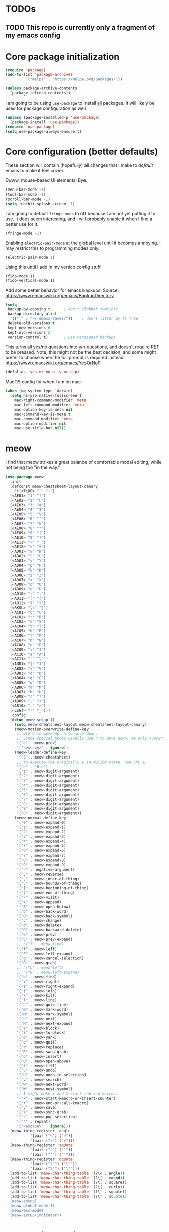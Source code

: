 * TODOs
** TODO This repo is currently only a fragment of my emacs config

* Core package initialization
#+name: init-core-package
#+begin_src emacs-lisp
  (require 'package)
  (add-to-list 'package-archives
	       '("melpa" . "https://melpa.org/packages/"))

  (unless package-archive-contents
    (package-refresh-contents))
#+end_src

I am going to be using ~use-package~ to install _all_ packages. It
will likely be used for package configuration as well.
#+name: init-use-package
#+begin_src emacs-lisp
  (unless (package-installed-p 'use-package)
    (package-install 'use-package))
  (require 'use-package)
  (setq use-package-always-ensure t)
#+end_src

* Core configuration (better defaults)
These section will contain (hopefully) all changes that I make to
/default/ emacs to make it feel cozier.

Ewww, mouse-based UI elements! Bye.
#+better-defaults
#+begin_src emacs-lisp
  (menu-bar-mode -1)
  (tool-bar-mode -1)
  (scroll-bar-mode -1)
  (setq inhibit-splash-screen -1)
#+end_src

I am going to default ~fringe-mode~ to off because I am not yet
putting it to use. It does seem interesting, and I will probably
enable it when I find a better use for it.
#+begin_src emacs-lisp
  (fringe-mode -1)
#+end_src

Enabling ~electric-pair-mode~ at the global level until it becomes
annoying. I may restrict this to programming modes only.
#+begin_src emacs-lisp
  (electric-pair-mode 1)
#+end_src

Using this until I add in my vertico config stuff.
#+begin_example
  (fido-mode 1)
  (fido-vertical-mode 1)
#+end_example

Add some better behavior for emacs backups. Source:
https://www.emacswiki.org/emacs/BackupDirectory
#+begin_src emacs-lisp
  (setq
   backup-by-copying t      ; don't clobber symlinks
   backup-directory-alist
    '(("." . "~/.emacs-saves/"))    ; don't litter my fs tree
   delete-old-versions t
   kept-new-versions 6
   kept-old-versions 2
   version-control t)       ; use versioned backups
#+end_src

This turns all yes/no questions into y/n questions, and doesn't
require RET to be pressed. Note, this might not be the best decision,
and some might prefer to choose when the full prompt is required
instead: https://www.emacswiki.org/emacs/YesOrNoP.
#+begin_src emacs-lisp
  (defalias 'yes-or-no-p 'y-or-n-p)
#+end_src
MacOS config for when I am on mac.
#+begin_src emacs-lisp
  (when (eq system-type 'darwin)
    (setq ns-use-native-fullscreen t
	  mac-right-command-modifier 'meta
	  mac-left-command-modifier 'meta
	  mac-option-key-is-meta nil
	  mac-command-key-is-meta t
	  mac-command-modifier 'meta
	  mac-option-modifier nil
	  mac-use-title-bar nil))
#+end_src

* meow

I find that meow strikes a great balance of comfortable modal editing,
while not being too "in the way."
#+begin_src emacs-lisp
  (use-package meow
    :init
    (defconst meow-cheatsheet-layout-canary
      '((<TLDE> "`" "~")
    (<AE01> "1" "!")
    (<AE02> "2" "@")
    (<AE03> "3" "#")
    (<AE04> "4" "$")
    (<AE05> "5" "%")
    (<AE06> "6" "^")
    (<AE07> "7" "&")
    (<AE08> "8" "*")
    (<AE09> "9" "(")
    (<AE10> "0" ")")
    (<AE11> "-" "_")
    (<AE12> "=" "+")
    (<AD01> "w" "W")
    (<AD02> "l" "L")
    (<AD03> "y" "Y")
    (<AD04> "p" "P")
    (<AD05> "k" "K")
    (<AD06> "z" "Z")
    (<AD07> "x" "X")
    (<AD08> "o" "O")
    (<AD09> "u" "U")
    (<AD10> ";" ":")
    (<AD11> "[" "{")
    (<AD12> "]" "}")
    (<BKSL> "\\" "|")
    (<AC01> "c" "C")
    (<AC02> "r" "R")
    (<AC03> "s" "S")
    (<AC04> "t" "T")
    (<AC05> "b" "B")
    (<AC06> "f" "F")
    (<AC07> "n" "N")
    (<AC08> "e" "E")
    (<AC09> "i" "I")
    (<AC10> "a" "A")
    (<AC11> "'" "\"")
    (<AB01> "j" "J")
    (<AB02> "v" "V")
    (<AB03> "d" "D")
    (<AB04> "g" "G")
    (<AB05> "q" "Q")
    (<AB06> "m" "M")
    (<AB07> "h" "H")
    (<AB08> "/" "?")
    (<AB09> "," "<")
    (<AB10> "." ">")
    (<LSGT> "-" "_")))
    :config
    (defun meow-setup ()
      (setq meow-cheatsheet-layout meow-cheatsheet-layout-canary)
      (meow-motion-overwrite-define-key
       ;; Use e to move up, n to move down.
       ;; Since special modes usually use n to move down, we only overwrite e here.
       '("e" . meow-prev)
       '("<escape>" . ignore))
      (meow-leader-define-key
       '("?" . meow-cheatsheet)
       ;; To execute the originally e in MOTION state, use SPC e.
       '("e" . "H-e")
       '("1" . meow-digit-argument)
       '("2" . meow-digit-argument)
       '("3" . meow-digit-argument)
       '("4" . meow-digit-argument)
       '("5" . meow-digit-argument)
       '("6" . meow-digit-argument)
       '("7" . meow-digit-argument)
       '("8" . meow-digit-argument)
       '("9" . meow-digit-argument)
       '("0" . meow-digit-argument))
      (meow-normal-define-key
       '("0" . meow-expand-0)
       '("1" . meow-expand-1)
       '("2" . meow-expand-2)
       '("3" . meow-expand-3)
       '("4" . meow-expand-4)
       '("5" . meow-expand-5)
       '("6" . meow-expand-6)
       '("7" . meow-expand-7)
       '("8" . meow-expand-8)
       '("9" . meow-expand-9)
       '("-" . negative-argument)
       '(";" . meow-reverse)
       '("," . meow-inner-of-thing)
       '("." . meow-bounds-of-thing)
       '("[" . meow-beginning-of-thing)
       '("]" . meow-end-of-thing)
       '("/" . meow-visit)
       '("a" . meow-append)
       '("A" . meow-open-below)
       '("b" . meow-back-word)
       '("B" . meow-back-symbol)
       '("c" . meow-change)
       '("d" . meow-delete)
       '("D" . meow-backward-delete)
       '("e" . meow-prev)
       '("E" . meow-prev-expand)
       ;; '("f" . meow-find)
       '("f" . meow-left)
       '("F" . meow-left-expand)
       '("g" . meow-cancel-selection)
       '("G" . meow-grab)
       ;; '("h" . meow-left)
       ;; '("H" . meow-left-expand)
       '("h" . meow-find)
       '("i" . meow-right)
       '("I" . meow-right-expand)
       '("j" . meow-join)
       '("k" . meow-kill)
       '("l" . meow-line)
       '("L" . meow-goto-line)
       '("m" . meow-mark-word)
       '("M" . meow-mark-symbol)
       '("n" . meow-next)
       '("N" . meow-next-expand)
       '("s" . meow-block)
       '("S" . meow-to-block)
       '("p" . meow-yank)
       '("q" . meow-quit)
       '("r" . meow-replace)
       '("R" . meow-swap-grab)
       '("o" . meow-insert)
       '("O" . meow-open-above)
       '("t" . meow-till)
       '("u" . meow-undo)
       '("U" . meow-undo-in-selection)
       '("v" . meow-search)
       '("w" . meow-next-word)
       '("W" . meow-next-symbol)
       ;; I might make x and X start and end macros...
       '("x" . meow-start-kmacro-or-insert-counter)
       '("X" . meow-end-or-call-kmacro)
       '("y" . meow-save)
       '("Y" . meow-sync-grab)
       '("z" . meow-pop-selection)
       '("'" . repeat)
       '("<escape>" . ignore)))
    (meow-thing-register 'angle
		     '(pair ("<") (">"))
		     '(pair ("<") (">")))
    (meow-thing-register 'squote
		     '(pair ("'") ("'"))
		     '(pair ("'") ("'")))
    (meow-thing-register 'dquote
		     '(pair ("\"") ("\""))
		     '(pair ("\"") ("\"")))
    (add-to-list 'meow-char-thing-table '(?\< . angle))
    (add-to-list 'meow-char-thing-table '(?\( . round))
    (add-to-list 'meow-char-thing-table '(?\[ . square))
    (add-to-list 'meow-char-thing-table '(?\{ . curly))
    (add-to-list 'meow-char-thing-table '(?\' . squote))
    (add-to-list 'meow-char-thing-table '(?\" . dquote))
    (meow-setup)
    (meow-global-mode 1)
    (meow-esc-mode)
    (meow-setup-indicator))
#+end_src

* Completion engine

I will be using the vertico suite of packages
#+begin_src emacs-lisp
  (use-package vertico
    :init (vertico-mode))

  (use-package savehist
    :init
    (savehist-mode))
#+end_src

This is the buffer completion engine
#+begin_src emacs-lisp
  ;; Optionally use the `orderless' completion style.
  (use-package orderless
    :init
    ;; Configure a custom style dispatcher (see the Consult wiki)
    ;; (setq orderless-style-dispatchers '(+orderless-consult-dispatch orderless-affix-dispatch)
    ;;       orderless-component-separator #'orderless-escapable-split-on-space)
    (setq completion-styles '(orderless basic)
	  completion-category-defaults nil
	  completion-category-overrides '((file (styles partial-completion)))))
#+end_src

Nice annotations for the minibuffer
#+begin_src emacs-lisp
  (use-package marginalia
    :custom
    (marginalia-max-relative-age 0)
    (marginalia-align 'left)
    :init
    (marginalia-mode))
#+end_src

Remove keybinds as i find that i don't use them
#+begin_src emacs-lisp
  ;; Example configuration for Consult
  (use-package consult
    ;; Replace bindings. Lazily loaded due by `use-package'.
    :bind (;; C-c bindings in `mode-specific-map'
	   ("C-c M-x" . consult-mode-command)
	   ("C-c h" . consult-history)
	   ("C-c k" . consult-kmacro)
	   ("C-c m" . consult-man)
	   ("C-c i" . consult-info)
	   ([remap Info-search] . consult-info)
	   ;; C-x bindings in `ctl-x-map'
	   ("C-x M-:" . consult-complex-command)     ;; orig. repeat-complex-command
	   ("C-x b" . consult-buffer)                ;; orig. switch-to-buffer
	   ("C-x 4 b" . consult-buffer-other-window) ;; orig. switch-to-buffer-other-window
	   ("C-x 5 b" . consult-buffer-other-frame)  ;; orig. switch-to-buffer-other-frame
	   ("C-x t b" . consult-buffer-other-tab)    ;; orig. switch-to-buffer-other-tab
	   ("C-x r b" . consult-bookmark)            ;; orig. bookmark-jump
	   ("C-x p b" . consult-project-buffer)      ;; orig. project-switch-to-buffer
	   ;; Custom M-# bindings for fast register access
	   ("M-#" . consult-register-load)
	   ("M-'" . consult-register-store)          ;; orig. abbrev-prefix-mark (unrelated)
	   ("C-M-#" . consult-register)
	   ;; Other custom bindings
	   ("M-y" . consult-yank-pop)                ;; orig. yank-pop
	   ;; M-g bindings in `goto-map'
	   ("M-g e" . consult-compile-error)
	   ("M-g f" . consult-flymake)               ;; Alternative: consult-flycheck
	   ("M-g g" . consult-goto-line)             ;; orig. goto-line
	   ("M-g M-g" . consult-goto-line)           ;; orig. goto-line
	   ("M-g o" . consult-outline)               ;; Alternative: consult-org-heading
	   ("M-g m" . consult-mark)
	   ("M-g k" . consult-global-mark)
	   ("M-g i" . consult-imenu)
	   ("M-g I" . consult-imenu-multi)
	   ;; M-s bindings in `search-map'
	   ("M-s d" . consult-find)                  ;; Alternative: consult-fd
	   ("M-s c" . consult-locate)
	   ("M-s g" . consult-grep)
	   ("M-s G" . consult-git-grep)
	   ("M-s r" . consult-ripgrep)
	   ("M-s l" . consult-line)
	   ("M-s L" . consult-line-multi)
	   ("M-s k" . consult-keep-lines)
	   ("M-s u" . consult-focus-lines)
	   ;; Isearch integration
	   ("M-s e" . consult-isearch-history)
	   :map isearch-mode-map
	   ("M-e" . consult-isearch-history)         ;; orig. isearch-edit-string
	   ("M-s e" . consult-isearch-history)       ;; orig. isearch-edit-string
	   ("M-s l" . consult-line)                  ;; needed by consult-line to detect isearch
	   ("M-s L" . consult-line-multi)            ;; needed by consult-line to detect isearch
	   ;; Minibuffer history
	   :map minibuffer-local-map
	   ("M-s" . consult-history)                 ;; orig. next-matching-history-element
	   ("M-r" . consult-history))                ;; orig. previous-matching-history-element

    ;; Enable automatic preview at point in the *Completions* buffer. This is
    ;; relevant when you use the default completion UI.
    :hook (completion-list-mode . consult-preview-at-point-mode)

    ;; The :init configuration is always executed (Not lazy)
    :init

    ;; Optionally configure the register formatting. This improves the register
    ;; preview for `consult-register', `consult-register-load',
    ;; `consult-register-store' and the Emacs built-ins.
    (setq register-preview-delay 0.5
	  register-preview-function #'consult-register-format)

    ;; Optionally tweak the register preview window.
    ;; This adds thin lines, sorting and hides the mode line of the window.
    (advice-add #'register-preview :override #'consult-register-window)

    ;; Use Consult to select xref locations with preview
    (setq xref-show-xrefs-function #'consult-xref
	  xref-show-definitions-function #'consult-xref)

    ;; Configure other variables and modes in the :config section,
    ;; after lazily loading the package.
    :config

    ;; Optionally configure preview. The default value
    ;; is 'any, such that any key triggers the preview.
    ;; (setq consult-preview-key 'any)
    ;; (setq consult-preview-key "M-.")
    ;; (setq consult-preview-key '("S-<down>" "S-<up>"))
    ;; For some commands and buffer sources it is useful to configure the
    ;; :preview-key on a per-command basis using the `consult-customize' macro.
    (consult-customize
     consult-theme :preview-key '(:debounce 0.2 any)
     consult-ripgrep consult-git-grep consult-grep
     consult-bookmark consult-recent-file consult-xref
     consult--source-bookmark consult--source-file-register
     consult--source-recent-file consult--source-project-recent-file
     ;; :preview-key "M-."
     :preview-key '(:debounce 0.4 any))

    ;; Optionally configure the narrowing key.
    ;; Both < and C-+ work reasonably well.
    (setq consult-narrow-key "<") ;; "C-+"

    ;; Optionally make narrowing help available in the minibuffer.
    ;; You may want to use `embark-prefix-help-command' or which-key instead.
    ;; (define-key consult-narrow-map (vconcat consult-narrow-key "?") #'consult-narrow-help)

    ;; By default `consult-project-function' uses `project-root' from project.el.
    ;; Optionally configure a different project root function.
    ;;;; 1. project.el (the default)
    ;; (setq consult-project-function #'consult--default-project--function)
    ;;;; 2. vc.el (vc-root-dir)
    ;; (setq consult-project-function (lambda (_) (vc-root-dir)))
    ;;;; 3. locate-dominating-file
    ;; (setq consult-project-function (lambda (_) (locate-dominating-file "." ".git")))
    ;;;; 4. projectile.el (projectile-project-root)
    ;; (autoload 'projectile-project-root "projectile")
    ;; (setq consult-project-function (lambda (_) (projectile-project-root)))
    ;;;; 5. No project support
    ;; (setq consult-project-function nil)
    )
#+end_src

I have a hard time existing without embark
#+begin_src emacs-lisp
  (use-package embark
    :ensure t

    :bind
    (("C-." . embark-act)         ;; pick some comfortable binding
     ("M-." . embark-dwim)        ;; good alternative: M-.
     ("C-h B" . embark-bindings)) ;; alternative for `describe-bindings'

    :init

    ;; Optionally replace the key help with a completing-read interface
    (setq prefix-help-command #'embark-prefix-help-command)

    ;; Show the Embark target at point via Eldoc.  You may adjust the Eldoc
    ;; strategy, if you want to see the documentation from multiple providers.
    (add-hook 'eldoc-documentation-functions #'embark-eldoc-first-target)
    ;; (setq eldoc-documentation-strategy #'eldoc-documentation-compose-eagerly)

    :config

    ;; Hide the mode line of the Embark live/completions buffers
    (add-to-list 'display-buffer-alist
		 '("\\`\\*Embark Collect \\(Live\\|Completions\\)\\*"
		   nil
		   (window-parameters (mode-line-format . none)))))

  ;; Consult users will also want the embark-consult package.
  (use-package embark-consult
    :ensure t ; only need to install it, embark loads it after consult if found
    :hook
    (embark-collect-mode . consult-preview-at-point-mode))
#+end_src

Using corfu instead of company for my auto completion front-end. minad
has several helpful examples to get started: https://github.com/minad/corfu
#+begin_src emacs-lisp
  (use-package corfu
    :custom
    (corfu-auto t)          ;; Enable auto completion
    ;; (corfu-separator ?_) ;; Set to orderless separator, if not using space
    :bind
    ;; Another key binding can be used, such as S-SPC.
    (:map corfu-map ("S-SPC" . corfu-insert-separator))
    :init
    (global-corfu-mode))

  ;; Add extensions
  (use-package cape
    ;; Bind dedicated completion commands
    ;; Alternative prefix keys: C-c p, M-p, M-+, ...
    :bind (("C-c p p" . completion-at-point) ;; capf
	   ("C-c p t" . tempel-complete)
	   ("C-c p g" . complete-tag)        ;; etags
	   ("C-c p d" . cape-dabbrev)        ;; or dabbrev-completion
	   ("C-c p h" . cape-history)
	   ("C-c p f" . cape-file)
	   ("C-c p k" . cape-keyword)
	   ("C-c p s" . cape-elisp-symbol)
	   ("C-c p e" . cape-elisp-block)
	   ("C-c p a" . cape-abbrev)
	   ("C-c p l" . cape-line)
	   ("C-c p w" . cape-dict)
	   ("C-c p :" . cape-emoji)
	   ("C-c p \\" . cape-tex)
	   ("C-c p _" . cape-tex)
	   ("C-c p ^" . cape-tex)
	   ("C-c p &" . cape-sgml)
	   ("C-c p r" . cape-rfc1345))
    :init
    ;; Add to the global default value of `completion-at-point-functions' which is
    ;; used by `completion-at-point'.  The order of the functions matters, the
    ;; first function returning a result wins.  Note that the list of buffer-local
    ;; completion functions takes precedence over the global list.
    (add-to-list 'completion-at-point-functions #'cape-dabbrev)
    (add-to-list 'completion-at-point-functions #'cape-file)
    (add-to-list 'completion-at-point-functions #'cape-elisp-block)
    (add-to-list 'completion-at-point-functions #'tempel-complete)
    ;;(add-to-list 'completion-at-point-functions #'cape-history)
    ;;(add-to-list 'completion-at-point-functions #'cape-keyword)
    ;;(add-to-list 'completion-at-point-functions #'cape-tex)
    (add-to-list 'completion-at-point-functions #'cape-sgml)
    ;;(add-to-list 'completion-at-point-functions #'cape-rfc1345)
    ;;(add-to-list 'completion-at-point-functions #'cape-abbrev)
    ;;(add-to-list 'completion-at-point-functions #'cape-dict)
    ;; (add-to-list 'completion-at-point-functions #'cape-elisp-symbol)
    ;;(add-to-list 'completion-at-point-functions #'cape-line)
  )
#+end_src

Template management with tempel
#+begin_src emacs-lisp
  (use-package tempel
    ;; Require trigger prefix before template name when completing.
    ;; :custom
    ;; (tempel-trigger-prefix "<")

    :bind (("M-+" . tempel-complete) ;; Alternative tempel-expand
	   ("M-*" . tempel-insert))

    :init

    ;; Setup completion at point
    (defun tempel-setup-capf ()
      ;; Add the Tempel Capf to `completion-at-point-functions'.
      ;; `tempel-expand' only triggers on exact matches. Alternatively use
      ;; `tempel-complete' if you want to see all matches, but then you
      ;; should also configure `tempel-trigger-prefix', such that Tempel
      ;; does not trigger too often when you don't expect it. NOTE: We add
      ;; `tempel-expand' *before* the main programming mode Capf, such
      ;; that it will be tried first.
      (setq-local completion-at-point-functions
		  (cons #'tempel-expand
			completion-at-point-functions)))

    (add-hook 'conf-mode-hook 'tempel-setup-capf)
    (add-hook 'prog-mode-hook 'tempel-setup-capf)
    (add-hook 'text-mode-hook 'tempel-setup-capf)

    ;; Optionally make the Tempel templates available to Abbrev,
    ;; either locally or globally. `expand-abbrev' is bound to C-x '.
    (add-hook 'prog-mode-hook #'tempel-abbrev-mode)
    (global-tempel-abbrev-mode)
    )
#+end_src

* Project management
Using [[https://magit.vc/][magit]] for all of my git needs!
#+begin_src emacs-lisp
  (use-package magit)
#+end_src

* Programming modes
** LaTeX
Not sure whether I want to keep all of my org-babel declarations in
one place or not. For now, I wont.
#+begin_src emacs-lisp
  (org-babel-do-load-languages 'org-babel-load-languages
                               '((latex . t)
                                 (scheme . t)))
#+end_src

** Web
Just testing out web-mode for now... may pivot.
#+begin_src emacs-lisp
  (use-package web-mode
    :mode ("\\.html\\'" "\\.css\\'"))
#+end_src

** C
#+begin_src emacs-lisp
  (defun c--set-offset ()
    (setq-default indent-tabs-mode nil)
    (setq-default tab-width 4)
    (setq c-set-style "k&r")
    (setq c-basic-offset 4)
    (setq c-ts-mode-indent-offset 4)
    (setq c-default-style (cons '(c-mode . "k&r") c-default-style)))

  (add-hook 'c-mode-hook 'c--set-offset)
  (add-hook 'c-ts-mode-hook 'c--set-offset)
#+end_src

** Lua
#+begin_src emacs-lisp
  (use-package lua-mode)
#+end_src

* Editing
** Generic
#+begin_src emacs-lisp
  (use-package rainbow-delimiters
    :config (rainbow-delimiters-mode 1))
#+end_src

** Lisp
#+begin_src emacs-lisp
    (use-package paredit
      :magic ("%Geiser" . paredit-mode)
      :hook ((scheme-mode . paredit-mode)
	     (lisp-mode . paredit-mode)
	     (emacs-lisp-mode . paredit-mode)
	     (racket-mode . paredit-mode)
	     ;; (racket-repl-mode . paredit-mode)
	     ))
    (advice-add 'paredit-RET
		:after
		(lambda ()
		  (when (string-prefix-p "*Racket REPL"
					 (buffer-name (current-buffer)))
		    (newline))))
#+end_src

* File modes
Add pdf-tools (which requires an install on the system... perhaps I
will check if it is installed on the system before attempting).
#+begin_src emacs-lisp
  (use-package pdf-tools
    :mode "\\.pdf\\'"
    :magic ("%PDF" . pdf-view-mode)
    :config
    (pdf-tools-install :no-query))
#+end_src

** TODO Not working
This mode allows the reading of epub documents (like /Mastering
Emacs/)
#+begin_src emacs-lisp
  (use-package nov
    :mode "\\.epub\\'"
    :config
    (setq nov-unzip-program (executable-find "bsdtar")
	  nov-unzip-args '("-xC" directory "-f" filename)))
#+end_src

* Utility Packages
I find this package absulutely critical when working in modes that are
new to me
#+begin_src emacs-lisp
  (use-package which-key
    :config (which-key-mode))
#+end_src

* tree-sitter

https://www.masteringemacs.org/article/how-to-get-started-tree-sitter
#+begin_src emacs-lisp
  (setq treesit-language-source-alist
	'((bash "https://github.com/tree-sitter/tree-sitter-bash")
	  (c "https://github.com/tree-sitter/tree-sitter-c")
	  (cpp "https://github.com/tree-sitter/tree-sitter-cpp")
	  (cmake "https://github.com/uyha/tree-sitter-cmake")
	  (css "https://github.com/tree-sitter/tree-sitter-css")
	  (elisp "https://github.com/Wilfred/tree-sitter-elisp")
	  (go "https://github.com/tree-sitter/tree-sitter-go")
	  (html "https://github.com/tree-sitter/tree-sitter-html")
	  (java "https://github.com/tree-sitter/tree-sitter-java")
	  (javascript "https://github.com/tree-sitter/tree-sitter-javascript" "master" "src")
	  (json "https://github.com/tree-sitter/tree-sitter-json")
	  (make "https://github.com/alemuller/tree-sitter-make")
	  (markdown "https://github.com/ikatyang/tree-sitter-markdown")
	  (python "https://github.com/tree-sitter/tree-sitter-python")
	  (toml "https://github.com/tree-sitter/tree-sitter-toml")
	  (tsx "https://github.com/tree-sitter/tree-sitter-typescript" "master" "tsx/src")
	  (typescript "https://github.com/tree-sitter/tree-sitter-typescript" "master" "typescript/src")
	  (yaml "https://github.com/ikatyang/tree-sitter-yaml")))
#+end_src

Run the following command to install a treesitter lang from the above
sources:
#+name: python-treesit-install-example
#+begin_example
M-x treesit-install-language-grammar RET python
#+end_example

Use the treesitter mode instead of the default major mode (I think
that you still have access to the default major mode utilities).
#+begin_src emacs-lisp
  (setq major-mode-remap-alist
	'((python-mode . python-ts-mode)
	  (java-mode . java-ts-mode)
	  (c-mode . c-ts-mode)
	  (cpp-mode . cpp-ts-mode)))

#+end_src

* Eglot
This is the place where I will make all of my eglot configurations,
which will most likely be limited to auto starting the server for
different modes.
#+begin_src emacs-lisp
  (add-hook 'python-mode-hook 'eglot-ensure)
  (add-hook 'python-ts-mode-hook 'eglot-ensure)
  (add-hook 'java-ts-mode-hook 'eglot-ensure)
  (add-hook 'c-ts-mode-hook 'eglot-ensure)
  (add-hook 'cpp-ts-mode-hook 'eglot-ensure)
#+end_src

* Data Science
I'll start by initially throwing all of my configuration that is
broadly related to my data work here. I may move it later.
#+begin_src emacs-lisp
  (use-package micromamba)
#+end_src

* Key bindings

For now, all of my key bindings will be here... this might go out of
control -- we'll see.

#+begin_src emacs-lisp
  (keymap-global-set "M-o" 'other-window)  
#+end_src

* Theme

I want /all/ of my theme stuff to be located here, with the exception
of some basic core configuration located above.

I am currently using gruvbox themes, but am interested in material
themes and am also interested in creating my own.
#+begin_src emacs-lisp
  (use-package gruvbox-theme)

  ;; this should probably be based on the dpi or something? (note: check
  ;; out the code for ~org--get-display-dpi~)
  (set-face-attribute 'default nil :height 210)
  (toggle-frame-maximized)

  ;; define a helper function for switching between my light/dark theme
  (defun cjl/refresh-theme ()
    (interactive)
    (let ((hour (decoded-time-hour (decode-time (float-time)))))
      (if (and (>= hour 8) (<= hour 19))
      (load-theme 'gruvbox-light-medium t)
    (load-theme 'gruvbox-dark-medium t))))

  ;; call it on emacs start
  (cjl/refresh-theme)

  ;; call it every half hour (the repeat is in seconds)
  ;; (run-at-time "12:00am" "30 minutes" #'cjl/refresh-theme)
  (run-at-time 0 (* 30 60) #'cjl/refresh-theme)

#+end_src

